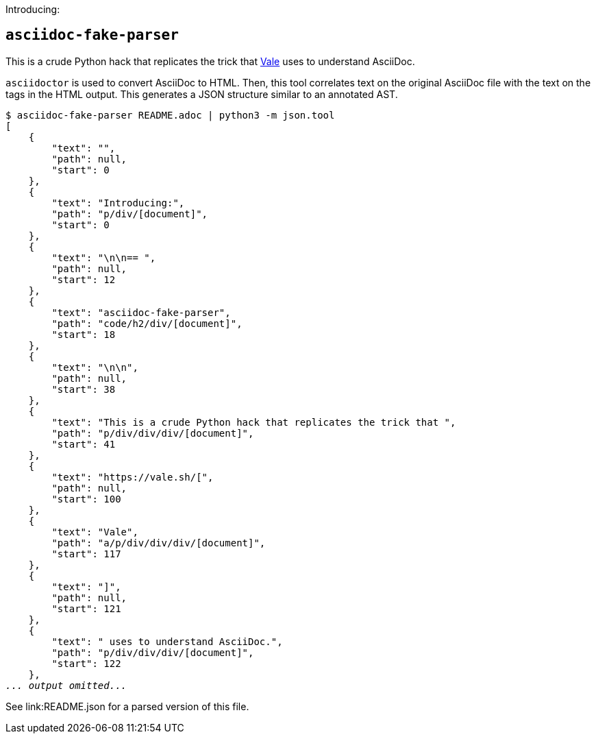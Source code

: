 Introducing:

== `asciidoc-fake-parser`

This is a crude Python hack that replicates the trick that https://vale.sh/[Vale] uses to understand AsciiDoc.

`asciidoctor` is used to convert AsciiDoc to HTML.
Then, this tool correlates text on the original AsciiDoc file with the text on the tags in the HTML output.
This generates a JSON structure similar to an annotated AST.

[subs=+quotes]
----
$ asciidoc-fake-parser README.adoc | python3 -m json.tool
[
    {
        "text": "",
        "path": null,
        "start": 0
    },
    {
        "text": "Introducing:",
        "path": "p/div/[document]",
        "start": 0
    },
    {
        "text": "\n\n== `",
        "path": null,
        "start": 12
    },
    {
        "text": "asciidoc-fake-parser",
        "path": "code/h2/div/[document]",
        "start": 18
    },
    {
        "text": "`\n\n",
        "path": null,
        "start": 38
    },
    {
        "text": "This is a crude Python hack that replicates the trick that ",
        "path": "p/div/div/div/[document]",
        "start": 41
    },
    {
        "text": "https://vale.sh/[",
        "path": null,
        "start": 100
    },
    {
        "text": "Vale",
        "path": "a/p/div/div/div/[document]",
        "start": 117
    },
    {
        "text": "]",
        "path": null,
        "start": 121
    },
    {
        "text": " uses to understand AsciiDoc.",
        "path": "p/div/div/div/[document]",
        "start": 122
    },
_... output omitted..._
----

See link:README.json for a parsed version of this file.
